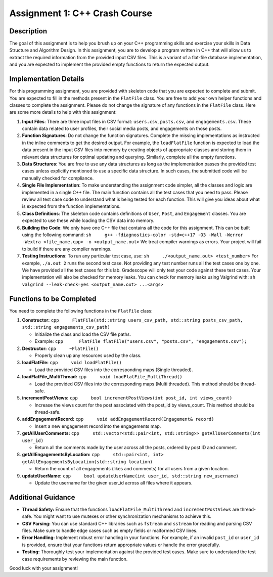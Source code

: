 Assignment 1: C++ Crash Course
==============================

Description
-----------

The goal of this assignment is to help you brush up on your C++
programming skills and exercise your skills in Data Structure and
Algorithm Design. In this assignment, you are to develop a program
written in C++ that will allow us to extract the required information
from the provided input CSV files. This is a variant of a flat-file
database implementation, and you are expected to implement the provided
empty functions to return the expected output.

Implementation Details
----------------------

For this programming assignment, you are provided with skeleton code
that you are expected to complete and submit. You are expected to fill
in the methods present in the ``FlatFile`` class. You are free to add
your own helper functions and classes to complete the assignment. Please
do not change the signature of any functions in the ``FlatFile`` class.
Here are some more details to help with this assignment:

1. **Input Files**: There are three input files in CSV format:
   ``users.csv``, ``posts.csv``, and ``engagements.csv``. These contain
   data related to user profiles, their social media posts, and
   engagements on those posts.

2. **Function Signatures**: Do not change the function signatures.
   Complete the missing implementations as instructed in the inline
   comments to get the desired output. For example, the ``loadFlatFile``
   function is expected to load the data present in the input CSV files
   into memory by creating objects of appropriate classes and storing
   them in relevant data structures for optimal updating and querying.
   Similarly, complete all the empty functions.

3. **Data Structures**: You are free to use any data structures as long
   as the implementation passes the provided test cases unless
   explicitly mentioned to use a specific data structure. In such cases,
   the submitted code will be manually checked for compliance.

4. **Single File Implementation**: To make understanding the assignment
   code simpler, all the classes and logic are implemented in a single
   C++ file. The main function contains all the test cases that you need
   to pass. Please review all test case code to understand what is being
   tested for each function. This will give you ideas about what is
   expected from the function implementations.

5. **Class Definitions**: The skeleton code contains definitions of
   ``User``, ``Post``, and ``Engagement`` classes. You are expected to
   use these while loading the CSV data into memory.

6. **Building the Code**: We only have one C++ file that contains all
   the code for this assignment. This can be built using the following
   command:
   ``sh     g++ -fdiagnostics-color -std=c++17 -O3 -Wall -Werror -Wextra <file_name.cpp> -o <output_name.out>``
   We treat compiler warnings as errors. Your project will fail to build
   if there are any compiler warnings.

7. **Testing Instructions**: To run any particular test case, use:
   ``sh     ./<output_name.out> <test_number>`` For example,
   ``./a.out 2`` runs the second test case. Not providing any test
   number runs all the test cases one by one. We have provided all the
   test cases for this lab. Gradescope will only test your code against
   these test cases. Your implementation will also be checked for memory
   leaks. You can check for memory leaks using Valgrind with:
   ``sh     valgrind --leak-check=yes <output_name.out> ...<args>``

Functions to be Completed
-------------------------

You need to complete the following functions in the ``FlatFile`` class:

1. **Constructor:**
   ``cpp     FlatFile(std::string users_csv_path, std::string posts_csv_path, std::string engagements_csv_path)``

   -  Initialize the class and load the CSV file paths.
   -  Example:
      ``cpp      FlatFile flatFile("users.csv", "posts.csv", "engagements.csv");``

2. **Destructor:** ``cpp     ~FlatFile()``

   -  Properly clean up any resources used by the class.

3. **loadFlatFile:** ``cpp     void loadFlatFile()``

   -  Load the provided CSV files into the corresponding maps (Single
      threaded).

4. **loadFlatFile_MultiThread:**
   ``cpp     void loadFlatFile_MultiThread()``

   -  Load the provided CSV files into the corresponding maps (Multi
      threaded). This method should be thread-safe.

5. **incrementPostViews:**
   ``cpp     bool incrementPostViews(int post_id, int views_count)``

   -  Increase the views count for the post associated with the post_id
      by views_count. This method should be thread-safe.

6. **addEngagementRecord:**
   ``cpp     void addEngagementRecord(Engagement& record)``

   -  Insert a new engagement record into the engagements map.

7. **getAllUserComments:**
   ``cpp     std::vector<std::pair<int, std::string>> getAllUserComments(int user_id)``

   -  Return all the comments made by the user across all the posts,
      ordered by post ID and comment.

8. **getAllEngagementsByLocation:**
   ``cpp     std::pair<int, int> getAllEngagementsByLocation(std::string location)``

   -  Return the count of all engagements (likes and comments) for all
      users from a given location.

9. **updateUserName:**
   ``cpp     bool updateUserName(int user_id, std::string new_username)``

   -  Update the username for the given user_id across all files where
      it appears.

Additional Guidance
-------------------

-  **Thread Safety:** Ensure that the functions
   ``loadFlatFile_MultiThread`` and ``incrementPostViews`` are
   thread-safe. You might want to use mutexes or other synchronization
   mechanisms to achieve this.

-  **CSV Parsing:** You can use standard C++ libraries such as
   ``fstream`` and ``sstream`` for reading and parsing CSV files. Make
   sure to handle edge cases such as empty fields or malformed CSV
   lines.

-  **Error Handling:** Implement robust error handling in your
   functions. For example, if an invalid ``post_id`` or ``user_id`` is
   provided, ensure that your functions return appropriate values or
   handle the error gracefully.

-  **Testing:** Thoroughly test your implementation against the provided
   test cases. Make sure to understand the test case requirements by
   reviewing the main function.

Good luck with your assignment!
